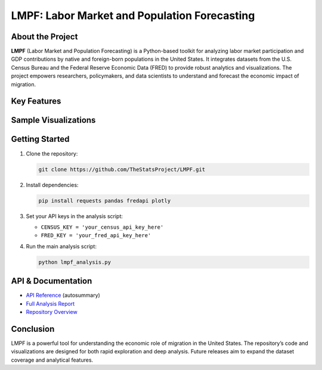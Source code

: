 LMPF: Labor Market and Population Forecasting
=============================================

.. raw:: html

    <header style="background: #003366; color: #fff; padding: 2em 1em 1em 1em; text-align: center; border-radius: 10px 10px 0 0;">
        <h1>LMPF: Labor Market and Population Forecasting</h1>
        <p style="font-size:1.2em; max-width:670px; margin: 0 auto;">
            Analyze the impact of foreign-born populations on the U.S. economy by integrating demographic and economic data. 
            LMPF provides interactive analytics and visualizations for labor force participation and GDP contributions.
        </p>
    </header>
    <nav style="background: #f1f1f1; padding: 1em; text-align: center;">
        <a href="#about" style="margin: 0 1em; color: #003366; text-decoration: none; font-weight: 500;">About</a>
        <a href="#features" style="margin: 0 1em; color: #003366; text-decoration: none; font-weight: 500;">Features</a>
        <a href="#visuals" style="margin: 0 1em; color: #003366; text-decoration: none; font-weight: 500;">Sample Visuals</a>
        <a href="#quickstart" style="margin: 0 1em; color: #003366; text-decoration: none; font-weight: 500;">Getting Started</a>
        <a href="#api" style="margin: 0 1em; color: #003366; text-decoration: none; font-weight: 500;">API</a>
        <a href="https://github.com/TheStatsProject/LMPF" target="_blank" style="margin: 0 1em; color: #003366; text-decoration: none; font-weight: 500;">GitHub</a>
    </nav>

.. _about:

About the Project
-----------------

**LMPF** (Labor Market and Population Forecasting) is a Python-based toolkit for analyzing labor market participation and GDP contributions by native and foreign-born populations in the United States. 
It integrates datasets from the U.S. Census Bureau and the Federal Reserve Economic Data (FRED) to provide robust analytics and visualizations. The project empowers researchers, policymakers, and data scientists to understand and forecast the economic impact of migration.

.. _features:

Key Features
------------

.. raw:: html

    <div style="background: #e9f2fb; border-left: 4px solid #003366; margin: 1.2em 0; padding: 1em 1em 1em 1.5em; border-radius: 5px;">
        <b>Data Integration:</b>
        <ul>
            <li>Fetches demographic data from the U.S. Census Bureau's American Community Survey (ACS).</li>
            <li>Retrieves economic series from the FRED API.</li>
        </ul>
    </div>
    <div style="background: #e9f2fb; border-left: 4px solid #003366; margin: 1.2em 0; padding: 1em 1em 1em 1.5em; border-radius: 5px;">
        <b>Labor Market and GDP Analysis:</b>
        <ul>
            <li>Estimates labor force participation for native and foreign-born populations.</li>
            <li>Projects GDP contributions using workforce and economic growth data.</li>
        </ul>
    </div>
    <div style="background: #e9f2fb; border-left: 4px solid #003366; margin: 1.2em 0; padding: 1em 1em 1em 1.5em; border-radius: 5px;">
        <b>Interactive Visualizations:</b>
        <ul>
            <li>Bar charts, pie charts, and polar plots powered by Plotly.</li>
            <li>Compare GDP contribution by migrant groups and visualize employment by industry.</li>
        </ul>
    </div>
    <div style="background: #e9f2fb; border-left: 4px solid #003366; margin: 1.2em 0; padding: 1em 1em 1em 1.5em; border-radius: 5px;">
        <b>Extensible Python Code:</b>
        <ul>
            <li>Core analysis provided as a Python script.</li>
            <li>Easy to adapt for custom research or additional data sources.</li>
        </ul>
    </div>

.. _visuals:

Sample Visualizations
---------------------

.. raw:: html

    <div style="margin: 2em 0; text-align: center;">
        <iframe src="_static/bar_2024.html" title="Top 10 Foreign-Born GDP Contribution" width="80%" height="420" style="border:none;"></iframe>
        <p style="font-size:0.97em; color: #444;">Top 10 Foreign-Born Groups by GDP Contribution (2024)</p>
    </div>
    <div style="margin: 2em 0; text-align: center;">
        <iframe src="_static/pie_2024.html" title="GDP Share by Foreign-Born Cohort" width="70%" height="400" style="border:none;"></iframe>
        <p style="font-size:0.97em; color: #444;">GDP Share by Foreign-Born Cohort (2024)</p>
    </div>
    <div style="margin: 2em 0; text-align: center;">
        <iframe src="_static/gdp_history.html" title="U.S. GDP Over Time" width="80%" height="340" style="border:none;"></iframe>
        <p style="font-size:0.97em; color: #444;">U.S. GDP, 1947–Present (FRED)</p>
    </div>
    <div style="margin: 2em 0; text-align: center;">
        <iframe src="_static/employed_by_industry_native_2022_polar.html" title="Native Employed by Industry (2022)" width="80%" height="400" style="border:none;"></iframe>
        <p style="font-size:0.97em; color: #444;">Native Employed by Industry (2022)</p>
    </div>

.. _quickstart:

Getting Started
---------------

#. Clone the repository:
   
   .. code-block:: bash

      git clone https://github.com/TheStatsProject/LMPF.git

#. Install dependencies:

   .. code-block:: bash

      pip install requests pandas fredapi plotly

#. Set your API keys in the analysis script:

   - ``CENSUS_KEY = 'your_census_api_key_here'``
   - ``FRED_KEY = 'your_fred_api_key_here'``

#. Run the main analysis script:

   .. code-block:: bash

      python lmpf_analysis.py

.. _api:

API & Documentation
-------------------

- `API Reference <api.html>`__ (autosummary)
- `Full Analysis Report <My-art.html>`__
- `Repository Overview <My-art3.html>`__

Conclusion
----------

LMPF is a powerful tool for understanding the economic role of migration in the United States. The repository’s code and visualizations are designed for both rapid exploration and deep analysis. Future releases aim to expand the dataset coverage and analytical features.

.. raw:: html

    <div style="margin:2em 0; text-align:center;">
        <a href="https://github.com/TheStatsProject/LMPF" target="_blank" style="background: #003366; color: #fff; text-decoration: none; padding: 0.7em 2em; border-radius: 4px; font-size: 1.1em;">View on GitHub</a>
    </div>
    <footer style="text-align: center; color: #777; font-size: 0.97em; margin: 2em 0 0 0;">
        &copy; 2025 TheStatsProject — LMPF | <a href="https://github.com/TheStatsProject/LMPF" style="color:#003366;">GitHub</a>
    </footer>
